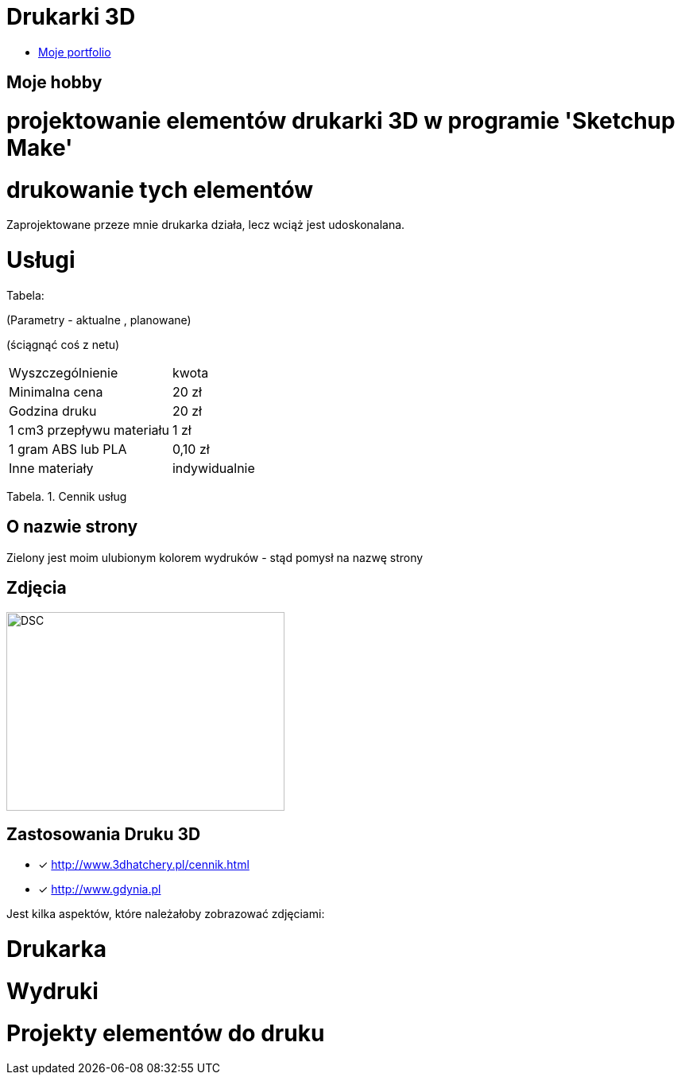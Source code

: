 # Drukarki 3D

* https://leszekwitucki.github.io/green3Dprint[Moje portfolio]

## Moje hobby

= projektowanie elementów drukarki 3D w programie 'Sketchup Make'

= drukowanie tych elementów

Zaprojektowane przeze mnie drukarka działa, lecz wciąż jest udoskonalana.




# Usługi

Tabela:

(Parametry -  aktualne , planowane)


(ściągnąć coś z netu)



|===
| Wyszczególnienie	|  kwota
| Minimalna cena	| 20 zł
| Godzina druku | 20 zł
| 1 cm3 przepływu materiału | 1 zł
| 1 gram ABS lub PLA | 0,10 zł
| Inne materiały | indywidualnie
|===
Tabela. 1. Cennik usług


## O nazwie strony

Zielony jest moim ulubionym kolorem wydruków - stąd pomysł na nazwę strony



## Zdjęcia
image::images/DSC_0014.JPG[DSC,350,250]

## Zastosowania Druku 3D
* [x] <http://www.3dhatchery.pl/cennik.html>

* [x] <http://www.gdynia.pl>

Jest kilka aspektów, które należałoby zobrazować zdjęciami:

= Drukarka

= Wydruki

= Projekty elementów do druku
